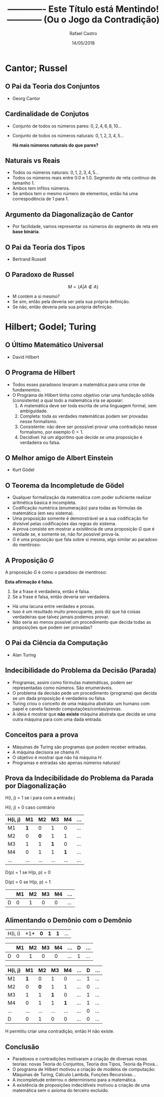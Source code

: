 #+TITLE: ------------- Este Título está Mentindo! ------------ (Ou o Jogo da Contradição)
#+AUTHOR: Rafael Castro
#+EMAIL: rafaelcgs10@gmail.com
#+startup: beamer
#+LaTeX_CLASS: beamer
#+HTML_HEAD: <link rel="stylesheet" type="text/css" href="style.css"/>
#+LATEX_HEADER: \usepackage{graphicx, hyperref, udesc, url}

#+OPTIONS:   H:2 toc:nil
#+DATE: 14/05/2018


* Cantor; Russel
** O Pai da Teoria dos Conjuntos
 - Georg Cantor
   #+attr_latex: :height 150
   #+attr_html: :height 400
  [[file:./ETEM/cantor.jpeg]]

** Cardinalidade de Conjutos  
 - Conjunto de todos os números pares: \(0, 2, 4, 6, 8, 10... \)
 - Conjunto de todos os números naturais: \(0, 1, 2, 3, 4, 5... \)
    
  *Há mais números naturais do que pares?*

** Naturais vs Reais
 - Todos os números naturais: \(0, 1, 2, 3, 4, 5... \)
 - Todos os números reais entre 0.0 e 1.0. Segmento de reta continuo de tamanho 1.
 - Ambos tem infitos números.
 - Se ambos tem o mesmo número de elementos, então há uma correspodência de 1 para 1.

** Argumento da Diagonalização de Cantor
 - Por facilidade, vamos representar os números do segmento de reta em *base binária*.
    
   #+attr_latex: :height 150
   #+attr_html: :height 400
  [[file:./ETEM/diagonal.png]]

** O Pai da Teoria dos Tipos
 - Bertrand Russell
   #+attr_latex: :height 150
  #+attr_html: :height 400
  [[file:./ETEM/russel.png]]
** O Paradoxo de Russel
   \[ M = \{A | A \not \in A\} \]
 - M contém a si mesmo?
 - Se sim, então pela deveria ser pela sua própria definição.
 - Se não, então deveria pela sua própria definição.

* Hilbert; Godel; Turing
** O Último Matemático Universal
  - David Hilbert
  #+attr_html: :height 400
  #+attr_latex: :height 150
  [[file:./ETEM/hilbert.jpg]]

** O Programa de Hilbert

 - Todos esses paradoxos levaram a matemática para uma crise de fundamentos.
 - O Programa de Hilbert tinha como objetivo criar uma fundação sólida (consistente) a qual todo a matemática iria se apoaiar:
    1. A matemática deve ser toda escrita de uma linguagem formal, sem ambiguidade.
    2. Completa: toda as verdades matemáticas podem ser provadas nesse formalismo.
    3. Consistente: não deve ser posssível provar uma contradição nesse formalismo, por exemplo \(0 = 1\).
    4. Decidível: há um algoritmo que decide se uma proposição é verdadeira ou falsa.
  
** O Melhor amigo de Albert Einstein
   - Kurt Gödel
   #+attr_latex: :height 150
  #+attr_html: :height 400
  [[file:./ETEM/godel.jpg]]
 
** O Teorema da Incompletude de Gödel
 - Qualquer formalização da matemática com poder suficiente realizar aritmética básica é incompleta.
 - Codificação numérica (enumeração) para todas as fórmulas da matemática (em seu sistema).
 - Uma proposição somente é demonstrável se a sua codificação for divisível pelas codificações das regras do sistema.
 - A prova consiste em mostrar a existência de uma proposição \(G\) que é verdade se, e somente se, não for possível prova-la.
 - \( G \) é uma proposição que fala sobre si mesma, algo similar ao paradoxo do mentiroso:

** A Proposição \(G\)
 A proposição \(G\) é como o paradoxo de mentiroso:

 *Esta afirmação é falsa.*

  1. Se a frase é verdadeira, então é falsa.
  2. Se a frase é falsa, então deveria ser verdadeira.

 - Há uma lacuna entre verdades e provas.
 - Isso é um resultado muito preocupante, pois diz que há coisas verdadeiras que talvez jamais podemos provar.
 - Não seria ao menos possível um procedimento que decida todas as proposições que podem ser provadas?
    
** O Pai da Ciência da Computação
   - Alan Turing
   #+attr_latex: :height 150
  #+attr_html: :height 400
  [[file:./ETEM/turing.jpg]]
  
** Indecibilidade do Problema da Decisão (Parada)

 - Programas, assim como fórmulas matemáticas, podem ser representadas como números. São enumeráveis.
 - O problema da decisão pede um procedimento (programa) que decida se um dada proposição é verdadeira ou falsa.
 - Turing criou o conceito de uma máquina abstrata: um humano com papel e caneta fazendo computações/contas/provas.
 - A ideia é mostrar que *não existe* máquina abstrata que decida se uma outra máquina para com uma dada entrada.
   
** Conceitos para a prova

 - Máquinas de Turing são programas que podem receber entradas.
 - A máquina decisora se chama \(H\).
 - O objetivo é mostrar que não há máquina \(H\).
 - Programas e entradas são apenas números naturais!

** Prova da Indecibilidade do Problema da Parada por Diagonalização
H(i, j) = 1 se i para com a entrada j

H(i, j) = 0 caso contrário

| H(i, j) |  M1 |  M2 |  M3 |  M4 | ... |
|---------+-----+-----+-----+-----+-----|
| M1      | *1* |   0 |   1 |   0 | ... |
| M2      |   0 | *0* |   1 |   1 | ... |
| M3      |   1 |   1 | *1* |   0 | ... |
| M4      |   0 |   1 |   1 | *1* | ... |
| ...     | ... | ... | ... | ... | ... |

D(p) = 1  se H(p, p) = 0

D(p) = 0  se H(p, p) = 1

|   | M1 | M2 | M3 | M4 | ... |
|---+----+----+----+----+-----|
| D |  0 |  1 |  0 |  0 | ... |

** Alimentando o Demônio com o Demônio

| H(i, i) |  *1*| *0* | *1* | *1* | ... |

|   | M1 | M2 | M3 | M4 | ... | D | ... |
|---+----+----+----+----+-----+---+-----|
| D |  0 |  1 |  0 |  0 | ... | 1 | ... |

| H(i, j) |  M1 |  M2 |  M3 |  M4 | ... | D | ... |
|---------+-----+-----+-----+-----+-----+---+-----|
| M1      | *1* |   0 |   1 |   0 | ... | 1 | ... |
| M2      |   0 | *0* |   1 |   1 | ... | 0 | ... |
| M3      |   1 |   1 | *1* |   0 | ... | 1 | ... |
| M4      |   0 |   1 |   1 | *1* | ... | 1 | ... |
| ...     | ... | ... | ... | ... | ... | 0 | ... |
| D       |   0 |   1 |   0 |   0 | ... | 0 | ... |

H permitiu criar uma contradição, então H não existe.

** Conclusão
 - Paradoxos e contradições motivaram a criação de diversas novas teorias: novas Teoria do Conjuntos, Teoria dos Tipos, Teoria da Prova... 
 - O programa de Hilbert motivou a criação de modelos de computação: Máquinas de Turing, Cálculo Lambda, Funções Recursivas...
 - A incompletude enterrou o determinismo para a matemática.
 - A existência de proposições indecidíveis motivou a criação de uma matemática sem o axioma do terceiro excluído.
